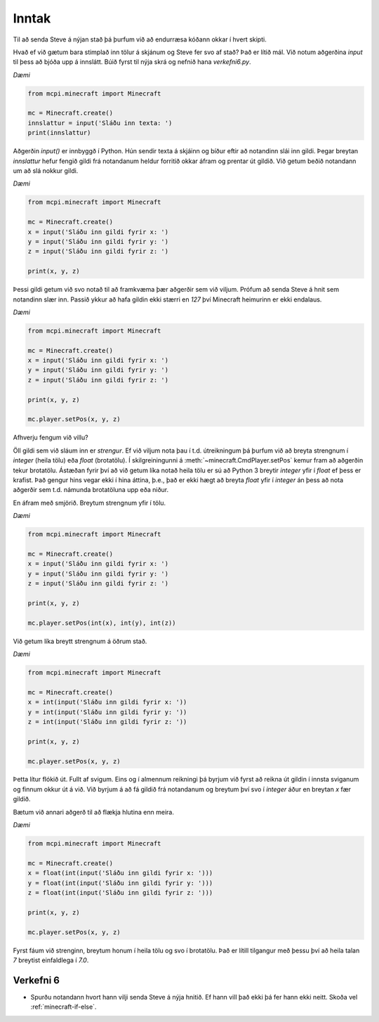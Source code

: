 .. _minecraft-input:

Inntak
======

Til að senda Steve á nýjan stað þá þurfum við að endurræsa kóðann okkar í hvert skipti.

Hvað ef við gætum bara stimplað inn tölur á skjánum og Steve fer svo af stað? Það er lítið mál. Við notum aðgerðina *input* til þess að bjóða upp á innslátt. Búið fyrst til nýja skrá og nefnið hana *verkefni6.py*. 

*Dæmi*

.. code-block:: python

    from mcpi.minecraft import Minecraft

    mc = Minecraft.create()
    innslattur = input('Sláðu inn texta: ')
    print(innslattur)

Aðgerðin *input()* er innbyggð í Python. Hún sendir texta á skjáinn og bíður eftir að notandinn slái inn gildi. Þegar breytan *innslattur* hefur fengið gildi frá notandanum heldur forritið okkar áfram og prentar út gildið. Við getum beðið notandann um að slá nokkur gildi.


*Dæmi*

.. code-block:: python

    from mcpi.minecraft import Minecraft

    mc = Minecraft.create()
    x = input('Sláðu inn gildi fyrir x: ')
    y = input('Sláðu inn gildi fyrir y: ')
    z = input('Sláðu inn gildi fyrir z: ')

    print(x, y, z)

Þessi gildi getum við svo notað til að framkvæma þær aðgerðir sem við viljum. Prófum að senda Steve á hnit sem notandinn slær inn. Passið ykkur að hafa gildin ekki stærri en *127* því Minecraft heimurinn er ekki endalaus.

*Dæmi*

.. code-block:: python

    from mcpi.minecraft import Minecraft

    mc = Minecraft.create()
    x = input('Sláðu inn gildi fyrir x: ')
    y = input('Sláðu inn gildi fyrir y: ')
    z = input('Sláðu inn gildi fyrir z: ')

    print(x, y, z)

    mc.player.setPos(x, y, z)


Afhverju fengum við villu?

Öll gildi sem við sláum inn er *strengur*. Ef við viljum nota þau í t.d. útreikningum þá þurfum við að breyta strengnum í *integer* (heila tölu) eða *float* (brotatölu). Í skilgreiningunni á :meth:`~minecraft.CmdPlayer.setPos` kemur fram að aðgerðin tekur brotatölu. Ástæðan fyrir því að við getum líka notað heila tölu er sú að Python 3 breytir *integer* yfir í *float* ef þess er krafist. Það gengur hins vegar ekki í hina áttina, þ.e., það er ekki hægt að breyta *float* yfir í *integer* án þess að nota aðgerðir sem t.d. námunda brotatöluna upp eða niður.

En áfram með smjörið. Breytum strengnum yfir í tölu.


*Dæmi*

.. code-block:: python

    from mcpi.minecraft import Minecraft

    mc = Minecraft.create()
    x = input('Sláðu inn gildi fyrir x: ')
    y = input('Sláðu inn gildi fyrir y: ')
    z = input('Sláðu inn gildi fyrir z: ')

    print(x, y, z)

    mc.player.setPos(int(x), int(y), int(z))

Við getum líka breytt strengnum á öðrum stað.

*Dæmi*

.. code-block:: python

    from mcpi.minecraft import Minecraft

    mc = Minecraft.create()
    x = int(input('Sláðu inn gildi fyrir x: '))
    y = int(input('Sláðu inn gildi fyrir y: '))
    z = int(input('Sláðu inn gildi fyrir z: '))

    print(x, y, z)

    mc.player.setPos(x, y, z)

Þetta lítur flókið út. Fullt af svigum. Eins og í almennum reikningi þá byrjum við fyrst að reikna út gildin í innsta sviganum og finnum okkur út á við. Við byrjum á að fá gildið frá notandanum og breytum því svo í *integer* áður en breytan *x* fær gildið.

Bætum við annari aðgerð til að flækja hlutina enn meira.

*Dæmi*

.. code-block:: python

    from mcpi.minecraft import Minecraft

    mc = Minecraft.create()
    x = float(int(input('Sláðu inn gildi fyrir x: ')))
    y = float(int(input('Sláðu inn gildi fyrir y: ')))
    z = float(int(input('Sláðu inn gildi fyrir z: ')))

    print(x, y, z)

    mc.player.setPos(x, y, z)

Fyrst fáum við strenginn, breytum honum í heila tölu og svo í brotatölu. Það er lítill tilgangur með þessu því að heila talan *7* breytist einfaldlega í *7.0*.

.. _assignment-6:

Verkefni 6
----------
* Spurðu notandann hvort hann vilji senda Steve á nýja hnitið. Ef hann vill það ekki þá fer hann ekki neitt. Skoða vel :ref:`minecraft-if-else`.
